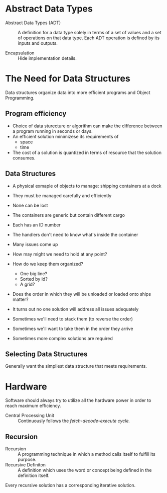 * Abstract Data Types
- Abstract Data Types (ADT) :: A definition for a data type solely in terms of a
  set of values and a set of operations on that data type. Each ADT operation
  is defined by its inputs and outputs.

- Encapsulation :: Hide implementation details.

* The Need for Data Structures
Data structures organize data into more efficient programs and Object
Programming.

** Program efficiency
- Choice of data sturecture or algorithm can make the difference between a
  program running in seconds or days.
- An efficient solution minimizese its requirements of
  - space
  - time
- The cost of a solution is quantized in terms of resource that the solution
  consumes.

** Data Structures
- A physical exmaple of objects to manage: shipping containers at a dock
- They must be managed carefully and efficiently
- None can be lost
- The containers are generic but contain different cargo
- Each has an ID number
- The handlers don't need to know what's inside the container

- Many issues come up
- How may might we need to hold at any point?
- How do we keep them organized?
  - One big line?
  - Sorted by id?
  - A grid?
- Does the order in which they will be unloaded or loaded onto ships matter?

- It turns out no one solution will address all issues adequately
- Sometimes we'll need to stack them (to reverse the order)
- Sometimes we'll want to take them in the order they arrive
- Sometimes more complex solutions are required

** Selecting Data Structures
Generally want the simpliest data structure that meets requirements.

* Hardware
Software should always try to utilize all the hardware power in order to reach
maximum efficiency.

- Central Processing Unit :: Continuously follows the /fetch-decode-execute/
  /cycle./

** Recursion
- Recursion :: A programming technique in which a method calls itself to
  fulfill its purpose.
- Recursive Definiton :: A definition which uses the word or concept being
  defined in the definition itself.

Every recursive solution has a corresponding iterative solution.


